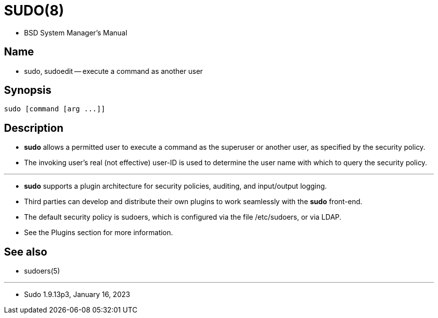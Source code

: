 = SUDO(8)

* BSD System Manager's Manual

== Name

* sudo, sudoedit -- execute a command as another user

== Synopsis

[subs="attributes,quotes+"]
....
sudo {startsb}[.underline]##command## {startsb}[.underline]##arg## [.underline]#...#]]
....

== Description

* *sudo* allows a permitted user to execute a [.underline]#command# as the
  superuser or another user, as specified by the security policy.
* The invoking user's real (not effective) user-ID is used to determine the
  user name with which to query the security policy.

'''

* *sudo* supports a plugin architecture for security policies, auditing, and
  input/output logging.
* Third parties can develop and distribute their own plugins to work
  seamlessly with the *sudo* front-end.
* The default security policy is [.underline]#sudoers#, which is configured
  via the file [.underline]#/etc/sudoers#, or via LDAP.
* See the [.underline]#Plugins# section for more information.

== See also

* sudoers(5)

'''

* Sudo 1.9.13p3, January 16, 2023
